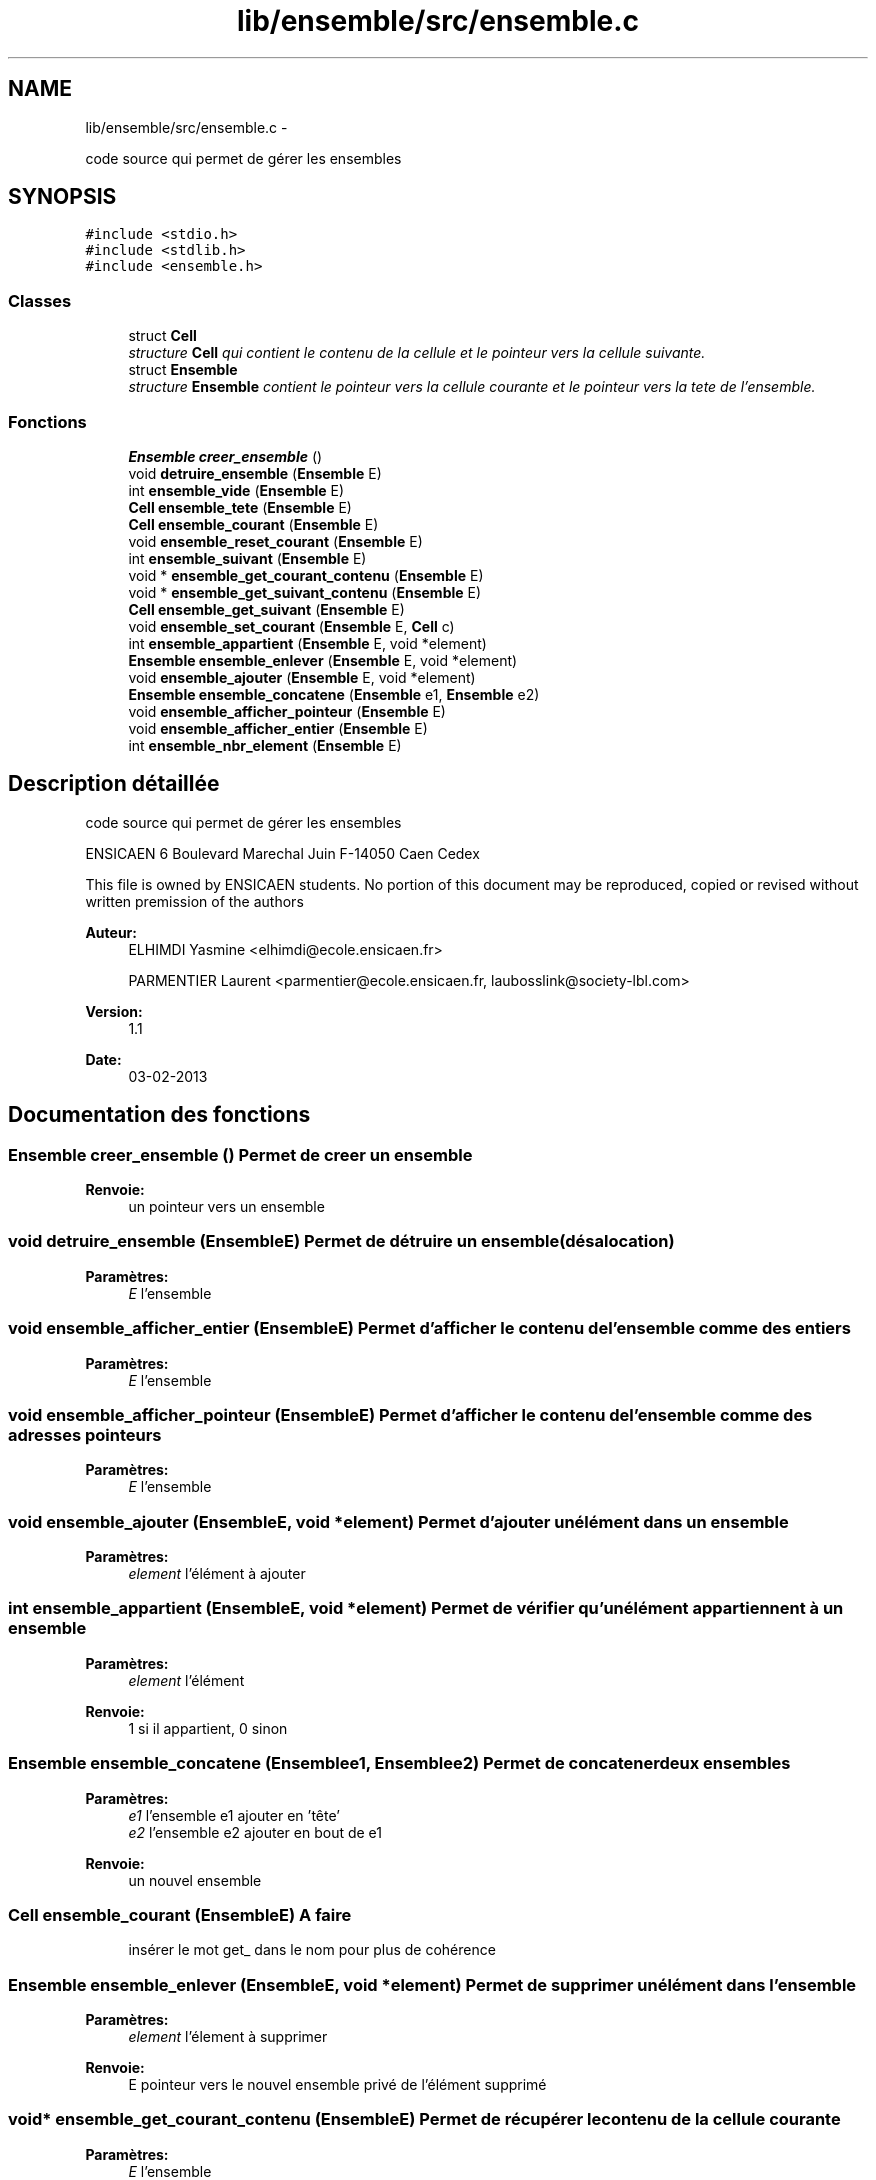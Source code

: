 .TH "lib/ensemble/src/ensemble.c" 3 "Jeudi Février 20 2014" "Jeu du GO" \" -*- nroff -*-
.ad l
.nh
.SH NAME
lib/ensemble/src/ensemble.c \- 
.PP
code source qui permet de gérer les ensembles  

.SH SYNOPSIS
.br
.PP
\fC#include <stdio\&.h>\fP
.br
\fC#include <stdlib\&.h>\fP
.br
\fC#include <ensemble\&.h>\fP
.br

.SS "Classes"

.in +1c
.ti -1c
.RI "struct \fBCell\fP"
.br
.RI "\fIstructure \fBCell\fP qui contient le contenu de la cellule et le pointeur vers la cellule suivante\&. \fP"
.ti -1c
.RI "struct \fBEnsemble\fP"
.br
.RI "\fIstructure \fBEnsemble\fP contient le pointeur vers la cellule courante et le pointeur vers la tete de l'ensemble\&. \fP"
.in -1c
.SS "Fonctions"

.in +1c
.ti -1c
.RI "\fBEnsemble\fP \fBcreer_ensemble\fP ()"
.br
.ti -1c
.RI "void \fBdetruire_ensemble\fP (\fBEnsemble\fP E)"
.br
.ti -1c
.RI "int \fBensemble_vide\fP (\fBEnsemble\fP E)"
.br
.ti -1c
.RI "\fBCell\fP \fBensemble_tete\fP (\fBEnsemble\fP E)"
.br
.ti -1c
.RI "\fBCell\fP \fBensemble_courant\fP (\fBEnsemble\fP E)"
.br
.ti -1c
.RI "void \fBensemble_reset_courant\fP (\fBEnsemble\fP E)"
.br
.ti -1c
.RI "int \fBensemble_suivant\fP (\fBEnsemble\fP E)"
.br
.ti -1c
.RI "void * \fBensemble_get_courant_contenu\fP (\fBEnsemble\fP E)"
.br
.ti -1c
.RI "void * \fBensemble_get_suivant_contenu\fP (\fBEnsemble\fP E)"
.br
.ti -1c
.RI "\fBCell\fP \fBensemble_get_suivant\fP (\fBEnsemble\fP E)"
.br
.ti -1c
.RI "void \fBensemble_set_courant\fP (\fBEnsemble\fP E, \fBCell\fP c)"
.br
.ti -1c
.RI "int \fBensemble_appartient\fP (\fBEnsemble\fP E, void *element)"
.br
.ti -1c
.RI "\fBEnsemble\fP \fBensemble_enlever\fP (\fBEnsemble\fP E, void *element)"
.br
.ti -1c
.RI "void \fBensemble_ajouter\fP (\fBEnsemble\fP E, void *element)"
.br
.ti -1c
.RI "\fBEnsemble\fP \fBensemble_concatene\fP (\fBEnsemble\fP e1, \fBEnsemble\fP e2)"
.br
.ti -1c
.RI "void \fBensemble_afficher_pointeur\fP (\fBEnsemble\fP E)"
.br
.ti -1c
.RI "void \fBensemble_afficher_entier\fP (\fBEnsemble\fP E)"
.br
.ti -1c
.RI "int \fBensemble_nbr_element\fP (\fBEnsemble\fP E)"
.br
.in -1c
.SH "Description détaillée"
.PP 
code source qui permet de gérer les ensembles 

ENSICAEN 6 Boulevard Marechal Juin F-14050 Caen Cedex
.PP
This file is owned by ENSICAEN students\&. No portion of this document may be reproduced, copied or revised without written premission of the authors 
.PP
\fBAuteur:\fP
.RS 4
ELHIMDI Yasmine <elhimdi@ecole.ensicaen.fr> 
.PP
PARMENTIER Laurent <parmentier@ecole.ensicaen.fr, laubosslink@society-lbl.com> 
.RE
.PP
\fBVersion:\fP
.RS 4
1\&.1 
.RE
.PP
\fBDate:\fP
.RS 4
03-02-2013 
.RE
.PP

.SH "Documentation des fonctions"
.PP 
.SS "\fBEnsemble\fP \fBcreer_ensemble\fP ()"Permet de creer un ensemble 
.PP
\fBRenvoie:\fP
.RS 4
un pointeur vers un ensemble 
.RE
.PP

.SS "void \fBdetruire_ensemble\fP (\fBEnsemble\fPE)"Permet de détruire un ensemble (désalocation) 
.PP
\fBParamètres:\fP
.RS 4
\fIE\fP l'ensemble 
.RE
.PP

.SS "void \fBensemble_afficher_entier\fP (\fBEnsemble\fPE)"Permet d'afficher le contenu de l'ensemble comme des entiers 
.PP
\fBParamètres:\fP
.RS 4
\fIE\fP l'ensemble 
.RE
.PP

.SS "void \fBensemble_afficher_pointeur\fP (\fBEnsemble\fPE)"Permet d'afficher le contenu de l'ensemble comme des adresses pointeurs 
.PP
\fBParamètres:\fP
.RS 4
\fIE\fP l'ensemble 
.RE
.PP

.SS "void \fBensemble_ajouter\fP (\fBEnsemble\fPE, void *element)"Permet d'ajouter un élément dans un ensemble 
.PP
\fBParamètres:\fP
.RS 4
\fIelement\fP l'élément à ajouter 
.RE
.PP

.SS "int \fBensemble_appartient\fP (\fBEnsemble\fPE, void *element)"Permet de vérifier qu'un élément appartiennent à un ensemble 
.PP
\fBParamètres:\fP
.RS 4
\fIelement\fP l'élément 
.RE
.PP
\fBRenvoie:\fP
.RS 4
1 si il appartient, 0 sinon 
.RE
.PP

.SS "\fBEnsemble\fP \fBensemble_concatene\fP (\fBEnsemble\fPe1, \fBEnsemble\fPe2)"Permet de concatener deux ensembles 
.PP
\fBParamètres:\fP
.RS 4
\fIe1\fP l'ensemble e1 ajouter en 'tête' 
.br
\fIe2\fP l'ensemble e2 ajouter en bout de e1 
.RE
.PP
\fBRenvoie:\fP
.RS 4
un nouvel ensemble 
.RE
.PP

.SS "\fBCell\fP \fBensemble_courant\fP (\fBEnsemble\fPE)"\fBA faire\fP
.RS 4
insérer le mot get_ dans le nom pour plus de cohérence 
.RE
.PP

.SS "\fBEnsemble\fP \fBensemble_enlever\fP (\fBEnsemble\fPE, void *element)"Permet de supprimer un élément dans l'ensemble 
.PP
\fBParamètres:\fP
.RS 4
\fIelement\fP l'élement à supprimer 
.RE
.PP
\fBRenvoie:\fP
.RS 4
E pointeur vers le nouvel ensemble privé de l'élément supprimé 
.RE
.PP

.SS "void* \fBensemble_get_courant_contenu\fP (\fBEnsemble\fPE)"Permet de récupérer le contenu de la cellule courante 
.PP
\fBParamètres:\fP
.RS 4
\fIE\fP l'ensemble 
.RE
.PP
\fBRenvoie:\fP
.RS 4
void* le contenu 
.RE
.PP

.SS "\fBCell\fP \fBensemble_get_suivant\fP (\fBEnsemble\fPE)"Permet de récupérer la cellule suivante d'un ensemble 
.PP
\fBParamètres:\fP
.RS 4
\fIE\fP l'ensemble 
.RE
.PP
\fBRenvoie:\fP
.RS 4
la cellule suivante (par rapport à courant) 
.RE
.PP

.SS "void* \fBensemble_get_suivant_contenu\fP (\fBEnsemble\fPE)"Permet de récupérer le contenu de la cellule suivante 
.PP
\fBParamètres:\fP
.RS 4
\fIE\fP l'ensemble 
.RE
.PP
\fBRenvoie:\fP
.RS 4
void* le contenu 
.RE
.PP

.SS "int \fBensemble_nbr_element\fP (\fBEnsemble\fPE)"Permet de connaitre le nombre d'éléments d'un ensemble 
.PP
\fBParamètres:\fP
.RS 4
\fIE\fP l'ensemble 
.RE
.PP
\fBRenvoie:\fP
.RS 4
le nombre d'éléments 
.RE
.PP

.SS "void \fBensemble_reset_courant\fP (\fBEnsemble\fPE)"Permet de remettre le pointeur courant sur la tête de l'ensemble 
.PP
\fBParamètres:\fP
.RS 4
\fIE\fP l'ensemble 
.RE
.PP

.SS "void \fBensemble_set_courant\fP (\fBEnsemble\fPE, \fBCell\fPc)"Permet de modifier le pointeur de la cellule courante sur une autre 
.PP
\fBParamètres:\fP
.RS 4
\fIE\fP l'ensemble 
.br
\fIc\fP la nouvelle celulle vers laquelle pointe courant 
.RE
.PP

.SS "int \fBensemble_suivant\fP (\fBEnsemble\fPE)"Permet de dire s'il y a un élément suivant ou non 
.PP
\fBRenvoie:\fP
.RS 4
1 ou 0 
.RE
.PP

.SS "\fBCell\fP \fBensemble_tete\fP (\fBEnsemble\fPE)"\fBA faire\fP
.RS 4
insérer le mot get_ dans le nom pour plus de cohérence 
.RE
.PP

.SS "int \fBensemble_vide\fP (\fBEnsemble\fPE)"Permet de vérifier si un ensemble est vide 
.PP
\fBParamètres:\fP
.RS 4
\fIE\fP l'ensemble 
.RE
.PP
\fBRenvoie:\fP
.RS 4
1 si il l'estsinon 
.RE
.PP

.SH "Auteur"
.PP 
Généré automatiquement par Doxygen pour Jeu du GO à partir du code source\&.
